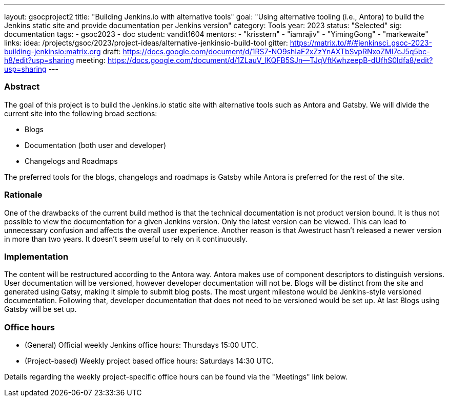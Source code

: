 ---
layout: gsocproject2
title: "Building Jenkins.io with alternative tools"
goal: "Using alternative tooling (i.e., Antora) to build the Jenkins static site and provide documentation per Jenkins version"
category: Tools
year: 2023
status: "Selected"
sig: documentation
tags:
- gsoc2023
- doc
student: vandit1604
mentors:
- "krisstern"
- "iamrajiv"
- "YimingGong"
- "markewaite"
links:
    idea: /projects/gsoc/2023/project-ideas/alternative-jenkinsio-build-tool
    gitter: https://matrix.to/#/#jenkinsci_gsoc-2023-building-jenkinsio:matrix.org
    draft: https://docs.google.com/document/d/1RS7-NO9shIaF2xZzYnAXTbSvpRNxoZMI7cJ5q5bc-h8/edit?usp=sharing
    meeting: https://docs.google.com/document/d/1ZLauV_lKQFB5SJn--TJqVftKwhzeepB-dUfhS0ldfa8/edit?usp=sharing
---

=== Abstract

The goal of this project is to build the Jenkins.io static site with alternative tools such as Antora and Gatsby.
We will divide the current site into the following broad sections:

- Blogs
- Documentation (both user and developer)
- Changelogs and Roadmaps

The preferred tools for the blogs, changelogs and roadmaps is Gatsby while Antora is preferred for the rest of the site.

=== Rationale

One of the drawbacks of the current build method is that the technical documentation is not product version bound. 
It is thus not possible to view the documentation for a given Jenkins version. 
Only the latest version can be viewed.
This can lead to unnecessary confusion and affects the overall user experience.
Another reason is that Awestruct hasn't released a newer version in more than two years.
It doesn't seem useful to rely on it continuously.

=== Implementation

The content will be restructured according to the Antora way.
Antora makes use of component descriptors to distinguish versions. 
User documentation will be versioned, however developer documentation will not be. Blogs will be distinct from the site and generated using Gatsy, making it simple to submit blog posts.
The most urgent milestone would be Jenkins-style versioned documentation.
Following that, developer documentation that does not need to be versioned would be set up.
At last Blogs using Gatsby will be set up.

=== Office hours

* (General) Official weekly Jenkins office hours: Thursdays 15:00 UTC.
* (Project-based) Weekly project based office hours: Saturdays 14:30 UTC.

Details regarding the weekly project-specific office hours can be found via the "Meetings" link below.
